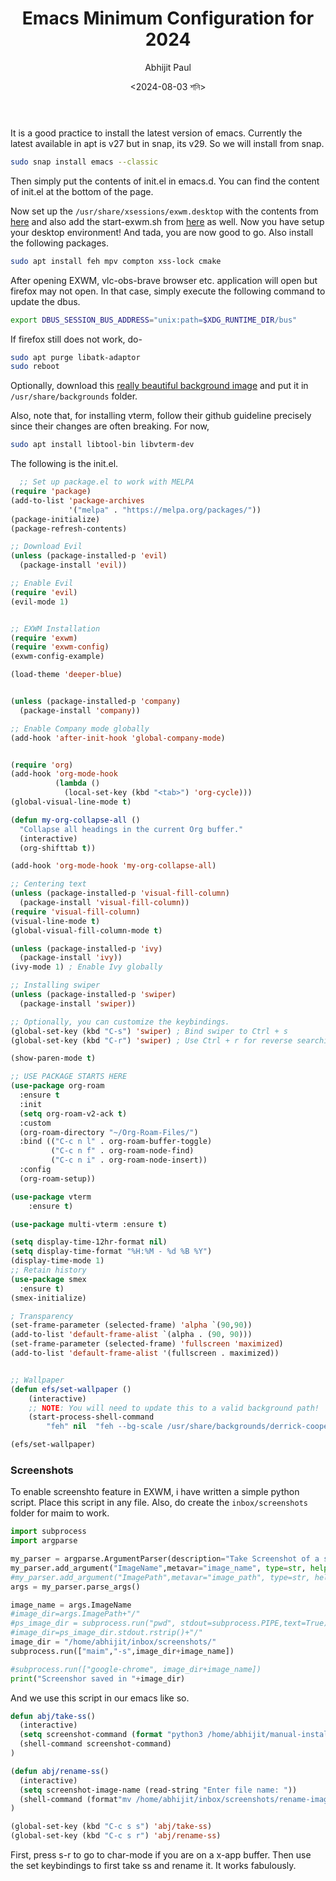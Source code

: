 #+TITLE: Emacs Minimum Configuration for 2024
#+AUTHOR: Abhijit Paul
#+DATE: <2024-08-03 শনি>

[[file:~/abj-paul.github.io/data/demo.png]]
It is a good practice to install the latest version of emacs. Currently the latest available in apt is v27 but in snap, its v29. So we will install from snap.
#+begin_src bash
  sudo snap install emacs --classic
#+end_src

Then simply put the contents of init.el in emacs.d. You can find the content of init.el at the bottom of the page. 

Now set up the ~/usr/share/xsessions/exwm.desktop~ with the contents from [[https://github.com/abj-paul/Emacs-EXWM-Configuration/tree/ArchLinuxSystem][here]] and also add the start-exwm.sh from [[https://github.com/abj-paul/Emacs-EXWM-Configuration/tree/ArchLinuxSystem][here]] as well. Now you have setup your desktop environment! And tada, you are now good to go. Also install the following packages.

#+begin_src bash
  sudo apt install feh mpv compton xss-lock cmake
#+end_src

After opening EXWM, vlc-obs-brave browser etc. application will open but firefox may not open. In that case, simply execute the following command to update the dbus.
#+begin_src bash
export DBUS_SESSION_BUS_ADDRESS="unix:path=$XDG_RUNTIME_DIR/bus"
#+end_src

If firefox still does not work, do-
#+begin_src bash
sudo apt purge libatk-adaptor
sudo reboot
#+end_src

Optionally, download this [[https://github.com/abj-paul/Emacs-EXWM-Configuration/blob/ArchLinuxSystem/derrick-cooper-L505cPnmIds-unsplash.jpg][really beautiful background image]] and put it in ~/usr/share/backgrounds~ folder.


Also, note that, for installing vterm, follow their github guideline precisely since their changes are often breaking. For now,
#+begin_src bash
  sudo apt install libtool-bin libvterm-dev
#+end_src

The following is the init.el.
#+begin_src emacs-lisp
  ;; Set up package.el to work with MELPA
(require 'package)
(add-to-list 'package-archives
             '("melpa" . "https://melpa.org/packages/"))
(package-initialize)
(package-refresh-contents)

;; Download Evil
(unless (package-installed-p 'evil)
  (package-install 'evil))

;; Enable Evil
(require 'evil)
(evil-mode 1)


;; EXWM Installation
(require 'exwm)
(require 'exwm-config)
(exwm-config-example)

(load-theme 'deeper-blue)


(unless (package-installed-p 'company)
  (package-install 'company))

;; Enable Company mode globally
(add-hook 'after-init-hook 'global-company-mode)


(require 'org)
(add-hook 'org-mode-hook
          (lambda ()
            (local-set-key (kbd "<tab>") 'org-cycle)))
(global-visual-line-mode t)

(defun my-org-collapse-all ()
  "Collapse all headings in the current Org buffer."
  (interactive)
  (org-shifttab t))

(add-hook 'org-mode-hook 'my-org-collapse-all)

;; Centering text
(unless (package-installed-p 'visual-fill-column)
  (package-install 'visual-fill-column))
(require 'visual-fill-column)
(visual-line-mode t)
(global-visual-fill-column-mode t)

(unless (package-installed-p 'ivy)
  (package-install 'ivy))
(ivy-mode 1) ; Enable Ivy globally

;; Installing swiper
(unless (package-installed-p 'swiper)
  (package-install 'swiper))

;; Optionally, you can customize the keybindings.
(global-set-key (kbd "C-s") 'swiper) ; Bind swiper to Ctrl + s
(global-set-key (kbd "C-r") 'swiper) ; Use Ctrl + r for reverse searching

(show-paren-mode t)

;; USE PACKAGE STARTS HERE
(use-package org-roam
  :ensure t
  :init
  (setq org-roam-v2-ack t)
  :custom
  (org-roam-directory "~/Org-Roam-Files/")
  :bind (("C-c n l" . org-roam-buffer-toggle)
         ("C-c n f" . org-roam-node-find)
         ("C-c n i" . org-roam-node-insert))
  :config
  (org-roam-setup))

(use-package vterm
    :ensure t)

(use-package multi-vterm :ensure t)

(setq display-time-12hr-format nil)
(setq display-time-format "%H:%M - %d %B %Y")
(display-time-mode 1)
;; Retain history
(use-package smex
  :ensure t)
(smex-initialize)

; Transparency
(set-frame-parameter (selected-frame) 'alpha `(90,90))
(add-to-list 'default-frame-alist `(alpha . (90, 90)))
(set-frame-parameter (selected-frame) 'fullscreen 'maximized)
(add-to-list 'default-frame-alist '(fullscreen . maximized))


;; Wallpaper
(defun efs/set-wallpaper ()
    (interactive)
    ;; NOTE: You will need to update this to a valid background path!
    (start-process-shell-command
        "feh" nil  "feh --bg-scale /usr/share/backgrounds/derrick-cooper-L505cPnmIds-unsplash.jpg"))

(efs/set-wallpaper)

#+end_src

*** Screenshots
To enable screenshto feature in EXWM, i have written a simple python script. Place this script in any file. Also, do create the ~inbox/screenshots~ folder for maim to work.
#+begin_src python
import subprocess
import argparse

my_parser = argparse.ArgumentParser(description="Take Screenshot of a selected area.")
my_parser.add_argument("ImageName",metavar="image_name", type=str, help="The name of the screenshot.")
#my_parser.add_argument("ImagePath",metavar="image_path", type=str, help="Path to the directory where the image will be saved")
args = my_parser.parse_args()

image_name = args.ImageName
#image_dir=args.ImagePath+"/"
#ps_image_dir = subprocess.run("pwd", stdout=subprocess.PIPE,text=True)
#image_dir=ps_image_dir.stdout.rstrip()+"/"
image_dir = "/home/abhijit/inbox/screenshots/"
subprocess.run(["maim","-s",image_dir+image_name])

#subprocess.run(["google-chrome", image_dir+image_name])
print("Screenshor saved in "+image_dir)
#+end_src

And we use this script in our emacs like so.
#+begin_src emacs-lisp
defun abj/take-ss()
  (interactive)
  (setq screenshot-command (format "python3 /home/abhijit/manual-installation/take-ss.py rename-image.png"))
  (shell-command screenshot-command)
)

(defun abj/rename-ss()
  (interactive)
  (setq screenshot-image-name (read-string "Enter file name: "))
  (shell-command (format"mv /home/abhijit/inbox/screenshots/rename-image.png %s" screenshot-image-name))
)

(global-set-key (kbd "C-c s s") 'abj/take-ss)
(global-set-key (kbd "C-c s r") 'abj/rename-ss)
#+end_src

First, press s-r to go to char-mode if you are on a x-app buffer. Then use the set keybindings to first take ss and rename it. It works fabulously.
